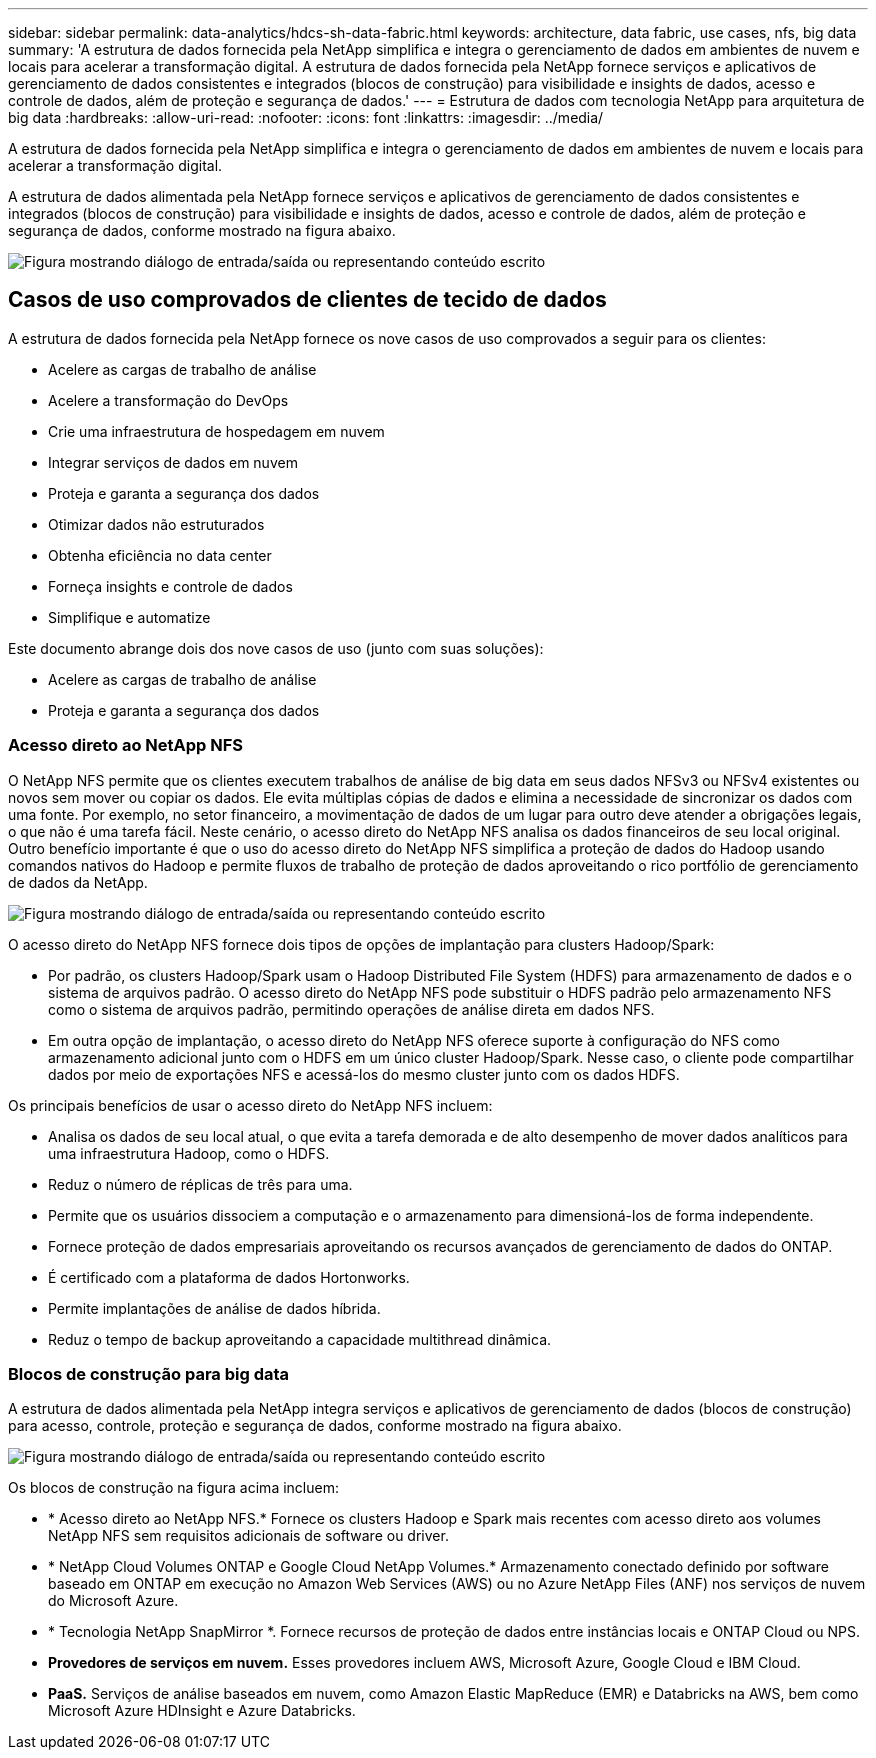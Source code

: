 ---
sidebar: sidebar 
permalink: data-analytics/hdcs-sh-data-fabric.html 
keywords: architecture, data fabric, use cases, nfs, big data 
summary: 'A estrutura de dados fornecida pela NetApp simplifica e integra o gerenciamento de dados em ambientes de nuvem e locais para acelerar a transformação digital.  A estrutura de dados fornecida pela NetApp fornece serviços e aplicativos de gerenciamento de dados consistentes e integrados (blocos de construção) para visibilidade e insights de dados, acesso e controle de dados, além de proteção e segurança de dados.' 
---
= Estrutura de dados com tecnologia NetApp para arquitetura de big data
:hardbreaks:
:allow-uri-read: 
:nofooter: 
:icons: font
:linkattrs: 
:imagesdir: ../media/


[role="lead"]
A estrutura de dados fornecida pela NetApp simplifica e integra o gerenciamento de dados em ambientes de nuvem e locais para acelerar a transformação digital.

A estrutura de dados alimentada pela NetApp fornece serviços e aplicativos de gerenciamento de dados consistentes e integrados (blocos de construção) para visibilidade e insights de dados, acesso e controle de dados, além de proteção e segurança de dados, conforme mostrado na figura abaixo.

image:hdcs-sh-001.png["Figura mostrando diálogo de entrada/saída ou representando conteúdo escrito"]



== Casos de uso comprovados de clientes de tecido de dados

A estrutura de dados fornecida pela NetApp fornece os nove casos de uso comprovados a seguir para os clientes:

* Acelere as cargas de trabalho de análise
* Acelere a transformação do DevOps
* Crie uma infraestrutura de hospedagem em nuvem
* Integrar serviços de dados em nuvem
* Proteja e garanta a segurança dos dados
* Otimizar dados não estruturados
* Obtenha eficiência no data center
* Forneça insights e controle de dados
* Simplifique e automatize


Este documento abrange dois dos nove casos de uso (junto com suas soluções):

* Acelere as cargas de trabalho de análise
* Proteja e garanta a segurança dos dados




=== Acesso direto ao NetApp NFS

O NetApp NFS permite que os clientes executem trabalhos de análise de big data em seus dados NFSv3 ou NFSv4 existentes ou novos sem mover ou copiar os dados.  Ele evita múltiplas cópias de dados e elimina a necessidade de sincronizar os dados com uma fonte.  Por exemplo, no setor financeiro, a movimentação de dados de um lugar para outro deve atender a obrigações legais, o que não é uma tarefa fácil.  Neste cenário, o acesso direto do NetApp NFS analisa os dados financeiros de seu local original.  Outro benefício importante é que o uso do acesso direto do NetApp NFS simplifica a proteção de dados do Hadoop usando comandos nativos do Hadoop e permite fluxos de trabalho de proteção de dados aproveitando o rico portfólio de gerenciamento de dados da NetApp.

image:hdcs-sh-002.png["Figura mostrando diálogo de entrada/saída ou representando conteúdo escrito"]

O acesso direto do NetApp NFS fornece dois tipos de opções de implantação para clusters Hadoop/Spark:

* Por padrão, os clusters Hadoop/Spark usam o Hadoop Distributed File System (HDFS) para armazenamento de dados e o sistema de arquivos padrão.  O acesso direto do NetApp NFS pode substituir o HDFS padrão pelo armazenamento NFS como o sistema de arquivos padrão, permitindo operações de análise direta em dados NFS.
* Em outra opção de implantação, o acesso direto do NetApp NFS oferece suporte à configuração do NFS como armazenamento adicional junto com o HDFS em um único cluster Hadoop/Spark.  Nesse caso, o cliente pode compartilhar dados por meio de exportações NFS e acessá-los do mesmo cluster junto com os dados HDFS.


Os principais benefícios de usar o acesso direto do NetApp NFS incluem:

* Analisa os dados de seu local atual, o que evita a tarefa demorada e de alto desempenho de mover dados analíticos para uma infraestrutura Hadoop, como o HDFS.
* Reduz o número de réplicas de três para uma.
* Permite que os usuários dissociem a computação e o armazenamento para dimensioná-los de forma independente.
* Fornece proteção de dados empresariais aproveitando os recursos avançados de gerenciamento de dados do ONTAP.
* É certificado com a plataforma de dados Hortonworks.
* Permite implantações de análise de dados híbrida.
* Reduz o tempo de backup aproveitando a capacidade multithread dinâmica.




=== Blocos de construção para big data

A estrutura de dados alimentada pela NetApp integra serviços e aplicativos de gerenciamento de dados (blocos de construção) para acesso, controle, proteção e segurança de dados, conforme mostrado na figura abaixo.

image:hdcs-sh-003.png["Figura mostrando diálogo de entrada/saída ou representando conteúdo escrito"]

Os blocos de construção na figura acima incluem:

* * Acesso direto ao NetApp NFS.*  Fornece os clusters Hadoop e Spark mais recentes com acesso direto aos volumes NetApp NFS sem requisitos adicionais de software ou driver.
* * NetApp Cloud Volumes ONTAP e Google Cloud NetApp Volumes.*  Armazenamento conectado definido por software baseado em ONTAP em execução no Amazon Web Services (AWS) ou no Azure NetApp Files (ANF) nos serviços de nuvem do Microsoft Azure.
* * Tecnologia NetApp SnapMirror *.  Fornece recursos de proteção de dados entre instâncias locais e ONTAP Cloud ou NPS.
* *Provedores de serviços em nuvem.*  Esses provedores incluem AWS, Microsoft Azure, Google Cloud e IBM Cloud.
* *PaaS.*  Serviços de análise baseados em nuvem, como Amazon Elastic MapReduce (EMR) e Databricks na AWS, bem como Microsoft Azure HDInsight e Azure Databricks.

